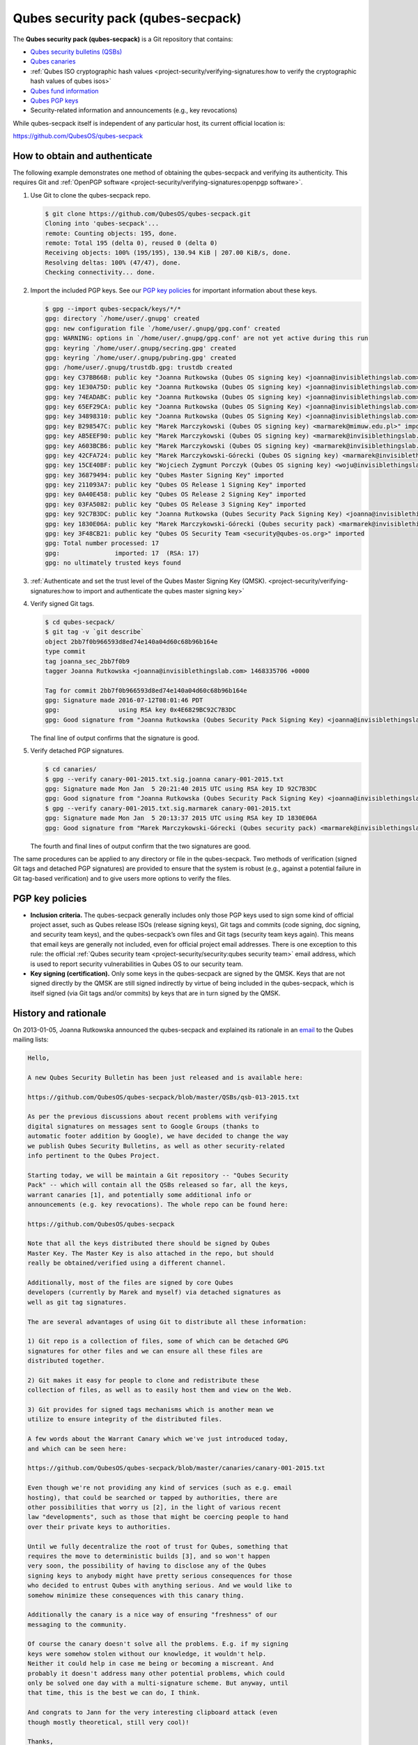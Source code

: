 ===================================
Qubes security pack (qubes-secpack)
===================================


The **Qubes security pack (qubes-secpack)** is a Git repository that contains:

- `Qubes security bulletins (QSBs) <https://www.qubes-os.org/security/qsb/>`__

- `Qubes canaries <https://www.qubes-os.org/security/canary/>`__

- :ref:`Qubes ISO cryptographic hash values <project-security/verifying-signatures:how to verify the cryptographic hash values of qubes isos>`

- `Qubes fund information <https://github.com/QubesOS/qubes-secpack/tree/master/fund>`__

- `Qubes PGP keys <https://keys.qubes-os.org/keys/>`__

- Security-related information and announcements (e.g., key revocations)



While qubes-secpack itself is independent of any particular host, its current official location is:

https://github.com/QubesOS/qubes-secpack

How to obtain and authenticate
------------------------------


The following example demonstrates one method of obtaining the qubes-secpack and verifying its authenticity. This requires Git and :ref:`OpenPGP software <project-security/verifying-signatures:openpgp software>`.

1. Use Git to clone the qubes-secpack repo.

   .. code::

         $ git clone https://github.com/QubesOS/qubes-secpack.git
         Cloning into 'qubes-secpack'...
         remote: Counting objects: 195, done.
         remote: Total 195 (delta 0), reused 0 (delta 0)
         Receiving objects: 100% (195/195), 130.94 KiB | 207.00 KiB/s, done.
         Resolving deltas: 100% (47/47), done.
         Checking connectivity... done.


2. Import the included PGP keys. See our `PGP key policies <#pgp-key-policies>`__ for important information about these keys.

   .. code::

         $ gpg --import qubes-secpack/keys/*/*
         gpg: directory `/home/user/.gnupg' created
         gpg: new configuration file `/home/user/.gnupg/gpg.conf' created
         gpg: WARNING: options in `/home/user/.gnupg/gpg.conf' are not yet active during this run
         gpg: keyring `/home/user/.gnupg/secring.gpg' created
         gpg: keyring `/home/user/.gnupg/pubring.gpg' created
         gpg: /home/user/.gnupg/trustdb.gpg: trustdb created
         gpg: key C37BB66B: public key "Joanna Rutkowska (Qubes OS signing key) <joanna@invisiblethingslab.com>" imported
         gpg: key 1E30A75D: public key "Joanna Rutkowska (Qubes OS signing key) <joanna@invisiblethingslab.com>" imported
         gpg: key 74EADABC: public key "Joanna Rutkowska (Qubes OS signing key) <joanna@invisiblethingslab.com>" imported
         gpg: key 65EF29CA: public key "Joanna Rutkowska (Qubes OS Signing Key) <joanna@invisiblethingslab.com>" imported
         gpg: key 34898310: public key "Joanna Rutkowska (Qubes OS Signing Key) <joanna@invisiblethingslab.com>" imported
         gpg: key B298547C: public key "Marek Marczykowski (Qubes OS signing key) <marmarek@mimuw.edu.pl>" imported
         gpg: key AB5EEF90: public key "Marek Marczykowski (Qubes OS signing key) <marmarek@invisiblethingslab.com>" imported
         gpg: key A603BCB6: public key "Marek Marczykowski (Qubes OS signing key) <marmarek@invisiblethingslab.com>" imported
         gpg: key 42CFA724: public key "Marek Marczykowski-Górecki (Qubes OS signing key) <marmarek@invisiblethingslab.com>" imported
         gpg: key 15CE40BF: public key "Wojciech Zygmunt Porczyk (Qubes OS signing key) <woju@invisiblethingslab.com>" imported
         gpg: key 36879494: public key "Qubes Master Signing Key" imported
         gpg: key 211093A7: public key "Qubes OS Release 1 Signing Key" imported
         gpg: key 0A40E458: public key "Qubes OS Release 2 Signing Key" imported
         gpg: key 03FA5082: public key "Qubes OS Release 3 Signing Key" imported
         gpg: key 92C7B3DC: public key "Joanna Rutkowska (Qubes Security Pack Signing Key) <joanna@invisiblethingslab.com>" imported
         gpg: key 1830E06A: public key "Marek Marczykowski-Górecki (Qubes security pack) <marmarek@invisiblethingslab.com>" imported
         gpg: key 3F48CB21: public key "Qubes OS Security Team <security@qubes-os.org>" imported
         gpg: Total number processed: 17
         gpg:               imported: 17  (RSA: 17)
         gpg: no ultimately trusted keys found


3. :ref:`Authenticate and set the trust level of the Qubes Master Signing Key (QMSK). <project-security/verifying-signatures:how to import and authenticate the qubes master signing key>`

4. Verify signed Git tags.

   .. code:: console

         $ cd qubes-secpack/
         $ git tag -v `git describe`
         object 2bb7f0b966593d8ed74e140a04d60c68b96b164e
         type commit
         tag joanna_sec_2bb7f0b9
         tagger Joanna Rutkowska <joanna@invisiblethingslab.com> 1468335706 +0000

         Tag for commit 2bb7f0b966593d8ed74e140a04d60c68b96b164e
         gpg: Signature made 2016-07-12T08:01:46 PDT
         gpg:                using RSA key 0x4E6829BC92C7B3DC
         gpg: Good signature from "Joanna Rutkowska (Qubes Security Pack Signing Key) <joanna@invisiblethingslab.com>" [full]

   The final line of output confirms that the signature is good.

5. Verify detached PGP signatures.

   .. code:: console

         $ cd canaries/
         $ gpg --verify canary-001-2015.txt.sig.joanna canary-001-2015.txt
         gpg: Signature made Mon Jan  5 20:21:40 2015 UTC using RSA key ID 92C7B3DC
         gpg: Good signature from "Joanna Rutkowska (Qubes Security Pack Signing Key) <joanna@invisiblethingslab.com>"
         $ gpg --verify canary-001-2015.txt.sig.marmarek canary-001-2015.txt
         gpg: Signature made Mon Jan  5 20:13:37 2015 UTC using RSA key ID 1830E06A
         gpg: Good signature from "Marek Marczykowski-Górecki (Qubes security pack) <marmarek@invisiblethingslab.com>"

   The fourth and final lines of output confirm that the two signatures are good.



The same procedures can be applied to any directory or file in the qubes-secpack. Two methods of verification (signed Git tags and detached PGP signatures) are provided to ensure that the system is robust (e.g., against a potential failure in Git tag-based verification) and to give users more options to verify the files.

PGP key policies
----------------


- **Inclusion criteria.** The qubes-secpack generally includes only those PGP keys used to sign some kind of official project asset, such as Qubes release ISOs (release signing keys), Git tags and commits (code signing, doc signing, and security team keys), and the qubes-secpack’s own files and Git tags (security team keys again). This means that email keys are generally not included, even for official project email addresses. There is one exception to this rule: the official :ref:`Qubes security team <project-security/security:qubes security team>` email address, which is used to report security vulnerabilities in Qubes OS to our security team.

- **Key signing (certification).** Only some keys in the qubes-secpack are signed by the QMSK. Keys that are not signed directly by the QMSK are still signed indirectly by virtue of being included in the qubes-secpack, which is itself signed (via Git tags and/or commits) by keys that are in turn signed by the QMSK.



History and rationale
---------------------


On 2013-01-05, Joanna Rutkowska announced the qubes-secpack and explained its rationale in an `email <https://groups.google.com/d/msg/qubes-devel/twkOEaMLtNI/lZyGx6_jFCEJ>`__ to the Qubes mailing lists:

.. code:: console

      Hello,

      A new Qubes Security Bulletin has been just released and is available here:

      https://github.com/QubesOS/qubes-secpack/blob/master/QSBs/qsb-013-2015.txt

      As per the previous discussions about recent problems with verifying
      digital signatures on messages sent to Google Groups (thanks to
      automatic footer addition by Google), we have decided to change the way
      we publish Qubes Security Bulletins, as well as other security-related
      info pertinent to the Qubes Project.

      Starting today, we will be maintain a Git repository -- "Qubes Security
      Pack" -- which will contain all the QSBs released so far, all the keys,
      warrant canaries [1], and potentially some additional info or
      announcements (e.g. key revocations). The whole repo can be found here:

      https://github.com/QubesOS/qubes-secpack

      Note that all the keys distributed there should be signed by Qubes
      Master Key. The Master Key is also attached in the repo, but should
      really be obtained/verified using a different channel.

      Additionally, most of the files are signed by core Qubes
      developers (currently by Marek and myself) via detached signatures as
      well as git tag signatures.

      The are several advantages of using Git to distribute all these information:

      1) Git repo is a collection of files, some of which can be detached GPG
      signatures for other files and we can ensure all these files are
      distributed together.

      2) Git makes it easy for people to clone and redistribute these
      collection of files, as well as to easily host them and view on the Web.

      3) Git provides for signed tags mechanisms which is another mean we
      utilize to ensure integrity of the distributed files.

      A few words about the Warrant Canary which we've just introduced today,
      and which can be seen here:

      https://github.com/QubesOS/qubes-secpack/blob/master/canaries/canary-001-2015.txt

      Even though we're not providing any kind of services (such as e.g. email
      hosting), that could be searched or tapped by authorities, there are
      other possibilities that worry us [2], in the light of various recent
      law "developments", such as those that might be coercing people to hand
      over their private keys to authorities.

      Until we fully decentralize the root of trust for Qubes, something that
      requires the move to deterministic builds [3], and so won't happen
      very soon, the possibility of having to disclose any of the Qubes
      signing keys to anybody might have pretty serious consequences for those
      who decided to entrust Qubes with anything serious. And we would like to
      somehow minimize these consequences with this canary thing.

      Additionally the canary is a nice way of ensuring "freshness" of our
      messaging to the community.

      Of course the canary doesn't solve all the problems. E.g. if my signing
      keys were somehow stolen without our knowledge, it wouldn't help.
      Neither it could help in case me being or becoming a miscreant. And
      probably it doesn't address many other potential problems, which could
      only be solved one day with a multi-signature scheme. But anyway, until
      that time, this is the best we can do, I think.

      And congrats to Jann for the very interesting clipboard attack (even
      though mostly theoretical, still very cool)!

      Thanks,
      joanna.

      --
      The Qubes Security Team
      https://www.qubes-os.org/doc/SecurityPage


      [1] http://en.wikipedia.org/wiki/Warrant_canary

      [2] Especially myself, because I'm currently the Root Of Trust for all
      Qubes binaries :/

      [3] Deterministic builds are required because it's the only way we can
      implement multiple signature scheme for distributed binaries.


